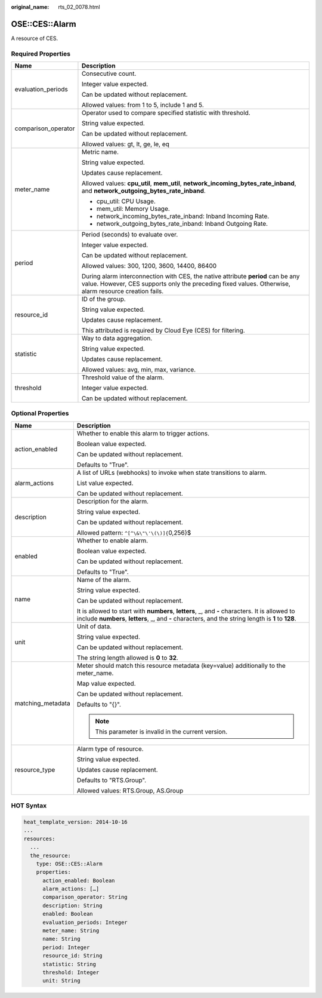 :original_name: rts_02_0078.html

.. _rts_02_0078:

OSE::CES::Alarm
===============

A resource of CES.

Required Properties
-------------------

+-----------------------------------+-------------------------------------------------------------------------------------------------------------------------------------------------------------------------------------------+
| Name                              | Description                                                                                                                                                                               |
+===================================+===========================================================================================================================================================================================+
| evaluation_periods                | Consecutive count.                                                                                                                                                                        |
|                                   |                                                                                                                                                                                           |
|                                   | Integer value expected.                                                                                                                                                                   |
|                                   |                                                                                                                                                                                           |
|                                   | Can be updated without replacement.                                                                                                                                                       |
|                                   |                                                                                                                                                                                           |
|                                   | Allowed values: from 1 to 5, include 1 and 5.                                                                                                                                             |
+-----------------------------------+-------------------------------------------------------------------------------------------------------------------------------------------------------------------------------------------+
| comparison_operator               | Operator used to compare specified statistic with threshold.                                                                                                                              |
|                                   |                                                                                                                                                                                           |
|                                   | String value expected.                                                                                                                                                                    |
|                                   |                                                                                                                                                                                           |
|                                   | Can be updated without replacement.                                                                                                                                                       |
|                                   |                                                                                                                                                                                           |
|                                   | Allowed values: gt, lt, ge, le, eq                                                                                                                                                        |
+-----------------------------------+-------------------------------------------------------------------------------------------------------------------------------------------------------------------------------------------+
| meter_name                        | Metric name.                                                                                                                                                                              |
|                                   |                                                                                                                                                                                           |
|                                   | String value expected.                                                                                                                                                                    |
|                                   |                                                                                                                                                                                           |
|                                   | Updates cause replacement.                                                                                                                                                                |
|                                   |                                                                                                                                                                                           |
|                                   | Allowed values: **cpu_util**, **mem_util**, **network_incoming_bytes_rate_inband**, and **network_outgoing_bytes_rate_inband**.                                                           |
|                                   |                                                                                                                                                                                           |
|                                   | -  cpu_util: CPU Usage.                                                                                                                                                                   |
|                                   | -  mem_util: Memory Usage.                                                                                                                                                                |
|                                   | -  network_incoming_bytes_rate_inband: Inband Incoming Rate.                                                                                                                              |
|                                   | -  network_outgoing_bytes_rate_inband: Inband Outgoing Rate.                                                                                                                              |
+-----------------------------------+-------------------------------------------------------------------------------------------------------------------------------------------------------------------------------------------+
| period                            | Period (seconds) to evaluate over.                                                                                                                                                        |
|                                   |                                                                                                                                                                                           |
|                                   | Integer value expected.                                                                                                                                                                   |
|                                   |                                                                                                                                                                                           |
|                                   | Can be updated without replacement.                                                                                                                                                       |
|                                   |                                                                                                                                                                                           |
|                                   | Allowed values: 300, 1200, 3600, 14400, 86400                                                                                                                                             |
|                                   |                                                                                                                                                                                           |
|                                   | During alarm interconnection with CES, the native attribute **period** can be any value. However, CES supports only the preceding fixed values. Otherwise, alarm resource creation fails. |
+-----------------------------------+-------------------------------------------------------------------------------------------------------------------------------------------------------------------------------------------+
| resource_id                       | ID of the group.                                                                                                                                                                          |
|                                   |                                                                                                                                                                                           |
|                                   | String value expected.                                                                                                                                                                    |
|                                   |                                                                                                                                                                                           |
|                                   | Updates cause replacement.                                                                                                                                                                |
|                                   |                                                                                                                                                                                           |
|                                   | This attributed is required by Cloud Eye (CES) for filtering.                                                                                                                             |
+-----------------------------------+-------------------------------------------------------------------------------------------------------------------------------------------------------------------------------------------+
| statistic                         | Way to data aggregation.                                                                                                                                                                  |
|                                   |                                                                                                                                                                                           |
|                                   | String value expected.                                                                                                                                                                    |
|                                   |                                                                                                                                                                                           |
|                                   | Updates cause replacement.                                                                                                                                                                |
|                                   |                                                                                                                                                                                           |
|                                   | Allowed values: avg, min, max, variance.                                                                                                                                                  |
+-----------------------------------+-------------------------------------------------------------------------------------------------------------------------------------------------------------------------------------------+
| threshold                         | Threshold value of the alarm.                                                                                                                                                             |
|                                   |                                                                                                                                                                                           |
|                                   | Integer value expected.                                                                                                                                                                   |
|                                   |                                                                                                                                                                                           |
|                                   | Can be updated without replacement.                                                                                                                                                       |
+-----------------------------------+-------------------------------------------------------------------------------------------------------------------------------------------------------------------------------------------+

Optional Properties
-------------------

+-----------------------------------+---------------------------------------------------------------------------------------------------------------------------------------------------------------------------------------------------------+
| Name                              | Description                                                                                                                                                                                             |
+===================================+=========================================================================================================================================================================================================+
| action_enabled                    | Whether to enable this alarm to trigger actions.                                                                                                                                                        |
|                                   |                                                                                                                                                                                                         |
|                                   | Boolean value expected.                                                                                                                                                                                 |
|                                   |                                                                                                                                                                                                         |
|                                   | Can be updated without replacement.                                                                                                                                                                     |
|                                   |                                                                                                                                                                                                         |
|                                   | Defaults to "True".                                                                                                                                                                                     |
+-----------------------------------+---------------------------------------------------------------------------------------------------------------------------------------------------------------------------------------------------------+
| alarm_actions                     | A list of URLs (webhooks) to invoke when state transitions to alarm.                                                                                                                                    |
|                                   |                                                                                                                                                                                                         |
|                                   | List value expected.                                                                                                                                                                                    |
|                                   |                                                                                                                                                                                                         |
|                                   | Can be updated without replacement.                                                                                                                                                                     |
+-----------------------------------+---------------------------------------------------------------------------------------------------------------------------------------------------------------------------------------------------------+
| description                       | Description for the alarm.                                                                                                                                                                              |
|                                   |                                                                                                                                                                                                         |
|                                   | String value expected.                                                                                                                                                                                  |
|                                   |                                                                                                                                                                                                         |
|                                   | Can be updated without replacement.                                                                                                                                                                     |
|                                   |                                                                                                                                                                                                         |
|                                   | Allowed pattern: ``^[^\&\"\'\(\)]{``\ 0,256}$                                                                                                                                                           |
+-----------------------------------+---------------------------------------------------------------------------------------------------------------------------------------------------------------------------------------------------------+
| enabled                           | Whether to enable alarm.                                                                                                                                                                                |
|                                   |                                                                                                                                                                                                         |
|                                   | Boolean value expected.                                                                                                                                                                                 |
|                                   |                                                                                                                                                                                                         |
|                                   | Can be updated without replacement.                                                                                                                                                                     |
|                                   |                                                                                                                                                                                                         |
|                                   | Defaults to "True".                                                                                                                                                                                     |
+-----------------------------------+---------------------------------------------------------------------------------------------------------------------------------------------------------------------------------------------------------+
| name                              | Name of the alarm.                                                                                                                                                                                      |
|                                   |                                                                                                                                                                                                         |
|                                   | String value expected.                                                                                                                                                                                  |
|                                   |                                                                                                                                                                                                         |
|                                   | Can be updated without replacement.                                                                                                                                                                     |
|                                   |                                                                                                                                                                                                         |
|                                   | It is allowed to start with **numbers**, **letters**, \_, and **-** characters. It is allowed to include **numbers**, **letters**, \_, and **-** characters, and the string length is **1** to **128**. |
+-----------------------------------+---------------------------------------------------------------------------------------------------------------------------------------------------------------------------------------------------------+
| unit                              | Unit of data.                                                                                                                                                                                           |
|                                   |                                                                                                                                                                                                         |
|                                   | String value expected.                                                                                                                                                                                  |
|                                   |                                                                                                                                                                                                         |
|                                   | Can be updated without replacement.                                                                                                                                                                     |
|                                   |                                                                                                                                                                                                         |
|                                   | The string length allowed is **0** to **32**.                                                                                                                                                           |
+-----------------------------------+---------------------------------------------------------------------------------------------------------------------------------------------------------------------------------------------------------+
| matching_metadata                 | Meter should match this resource metadata (key=value) additionally to the meter_name.                                                                                                                   |
|                                   |                                                                                                                                                                                                         |
|                                   | Map value expected.                                                                                                                                                                                     |
|                                   |                                                                                                                                                                                                         |
|                                   | Can be updated without replacement.                                                                                                                                                                     |
|                                   |                                                                                                                                                                                                         |
|                                   | Defaults to "{}".                                                                                                                                                                                       |
|                                   |                                                                                                                                                                                                         |
|                                   | .. note::                                                                                                                                                                                               |
|                                   |                                                                                                                                                                                                         |
|                                   |    This parameter is invalid in the current version.                                                                                                                                                    |
+-----------------------------------+---------------------------------------------------------------------------------------------------------------------------------------------------------------------------------------------------------+
| resource_type                     | Alarm type of resource.                                                                                                                                                                                 |
|                                   |                                                                                                                                                                                                         |
|                                   | String value expected.                                                                                                                                                                                  |
|                                   |                                                                                                                                                                                                         |
|                                   | Updates cause replacement.                                                                                                                                                                              |
|                                   |                                                                                                                                                                                                         |
|                                   | Defaults to "RTS.Group".                                                                                                                                                                                |
|                                   |                                                                                                                                                                                                         |
|                                   | Allowed values: RTS.Group, AS.Group                                                                                                                                                                     |
+-----------------------------------+---------------------------------------------------------------------------------------------------------------------------------------------------------------------------------------------------------+

HOT Syntax
----------

.. code-block::

   heat_template_version: 2014-10-16
   ...
   resources:
     ...
     the_resource:
       type: OSE::CES::Alarm
       properties:
         action_enabled: Boolean
         alarm_actions: […]
         comparison_operator: String
         description: String
         enabled: Boolean
         evaluation_periods: Integer
         meter_name: String
         name: String
         period: Integer
         resource_id: String
         statistic: String
         threshold: Integer
         unit: String
